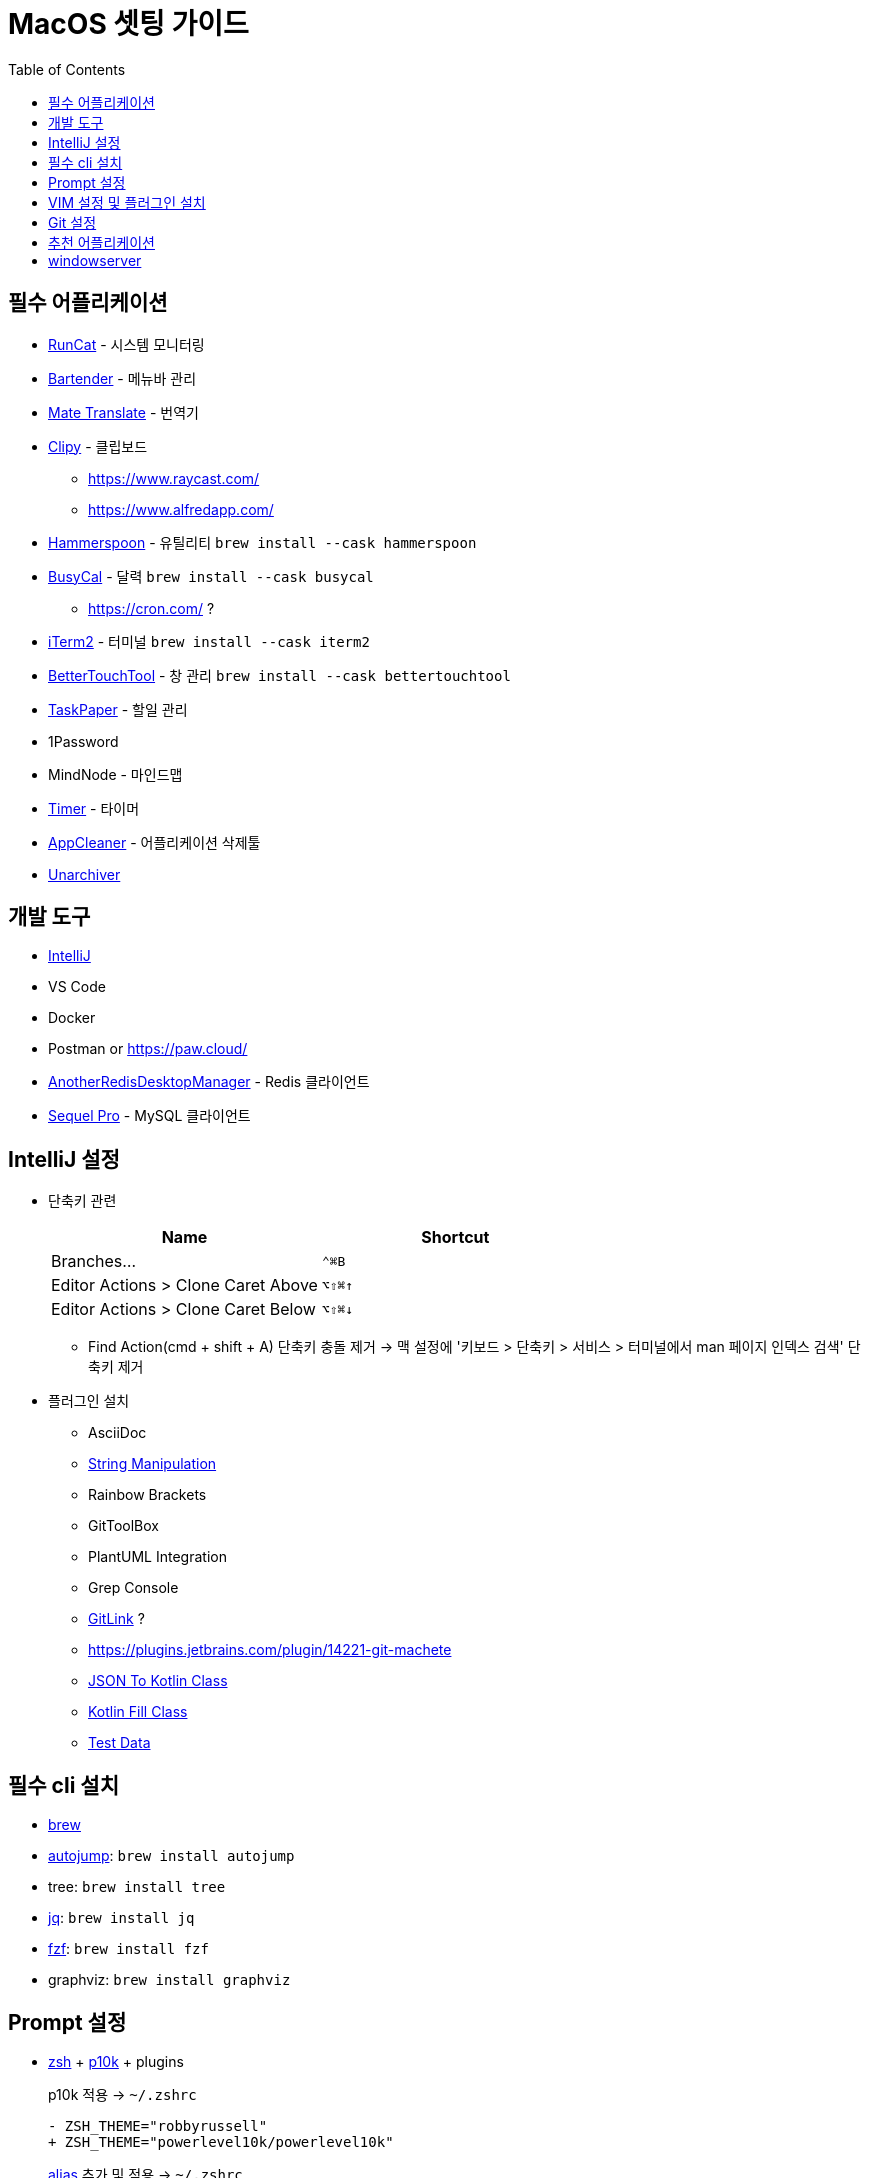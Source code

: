 = MacOS 셋팅 가이드
:toc:

== 필수 어플리케이션

* https://apps.apple.com/kr/app/runcat/id1429033973?mt=12[RunCat] - 시스템 모니터링
* https://www.macbartender.com/[Bartender] - 메뉴바 관리
* https://gikken.co/mate-translate/[Mate Translate] - 번역기
* https://github.com/Clipy/Clipy[Clipy] - 클립보드
** https://www.raycast.com/
** https://www.alfredapp.com/
* https://www.hammerspoon.org/[Hammerspoon] - 유틸리티 `brew install --cask hammerspoon`
* https://www.busymac.com/busycal/[BusyCal] - 달력 `brew install --cask busycal`
** https://cron.com/ ?
* https://iterm2.com/index.html[iTerm2] - 터미널 `brew install --cask iterm2`
* https://folivora.ai/[BetterTouchTool] - 창 관리 `brew install --cask bettertouchtool`
* https://www.taskpaper.com/[TaskPaper] - 할일 관리
* 1Password
* MindNode - 마인드맵
* https://github.com/michaelvillar/timer-app[Timer] - 타이머
* https://freemacsoft.net/appcleaner/[AppCleaner] - 어플리케이션 삭제툴
* https://theunarchiver.com/[Unarchiver]

== 개발 도구

* https://www.jetbrains.com/ko-kr/idea/[IntelliJ]
* VS Code
* Docker
* Postman or https://paw.cloud/
* https://github.com/qishibo/AnotherRedisDesktopManager[AnotherRedisDesktopManager] - Redis 클라이언트
* https://sequelpro.com/[Sequel Pro] - MySQL 클라이언트

== IntelliJ 설정

* 단축키 관련
+
|===
| Name | Shortcut

| Branches... 
| `⌃⌘B`

| Editor Actions > Clone Caret Above
| `⌥⇧⌘↑`

| Editor Actions > Clone Caret Below
| `⌥⇧⌘↓`

|===
** Find Action(cmd + shift + A) 단축키 충돌 제거 → 맥 설정에 '키보드 > 단축키 > 서비스 > 터미널에서 man 페이지 인덱스 검색' 단축키 제거
* 플러그인 설치
** AsciiDoc
** https://plugins.jetbrains.com/plugin/2162-string-manipulation[String Manipulation]
** Rainbow Brackets
** GitToolBox
** PlantUML Integration
** Grep Console
** https://plugins.jetbrains.com/plugin/8183-gitlink[GitLink] ?
** https://plugins.jetbrains.com/plugin/14221-git-machete
** https://plugins.jetbrains.com/plugin/9960-json-to-kotlin-class-jsontokotlinclass-[JSON To Kotlin Class]
** https://plugins.jetbrains.com/plugin/10942-kotlin-fill-class[Kotlin Fill Class]
** https://plugins.jetbrains.com/plugin/16873-test-data[Test Data]

== 필수 cli 설치

* https://brew.sh/index_ko[brew]
* https://github.com/wting/autojump[autojump]: `brew install autojump`
* tree: `brew install tree`
* https://stedolan.github.io/jq/download/[jq]: `brew install jq`
* https://github.com/junegunn/fzf[fzf]: `brew install fzf`
* graphviz: `brew install graphviz`

== Prompt 설정

* https://ohmyz.sh/#install[zsh] + https://github.com/romkatv/powerlevel10k[p10k] + plugins
+
[source, diff]
.p10k 적용 → `~/.zshrc`
----
- ZSH_THEME="robbyrussell"
+ ZSH_THEME="powerlevel10k/powerlevel10k"
----
+
[source, zsh]
.https://github.com/wicksome/TIL/blob/master/dotfiles/.alias.zsh[alias] 추가 및 적용 → `~/.zshrc`
----
source ~/.alias.zsh
----
+
[source, bash]
.plugin 설치
----
$ git clone https://github.com/zsh-users/zsh-completions ~/.oh-my-zsh/custom/plugins/zsh-completions
$ git clone https://github.com/zsh-users/zsh-autosuggestions ${ZSH_CUSTOM:-~/.oh-my-zsh/custom}/plugins/zsh-autosuggestions
$ git clone https://github.com/zsh-users/zsh-syntax-highlighting.git ${ZSH_CUSTOM:-~/.oh-my-zsh/custom}/plugins/zsh-syntax-highlighting
----
+
[source, diff]
.plugin 적용 → `~/.zshrc`
----
- plugins=(git)
+ plugins=(
+   git
+   iterm2
+   zsh-completions
+   zsh-syntax-highlighting
+   zsh-autosuggestions
+   autojump
+   fzf
+   docker
+   kubectl
+ )
----

== VIM 설정 및 플러그인 설치

. https://github.com/wicksome/TIL/blob/master/dotfiles/.vimrc[`~/.vimrc`] 파일 생성
. https://github.com/junegunn/vim-plug/[vim-plug] 설치
+
[source, bash]
----
$ brew isntall tmux # benmills/vimux 플러그인 때문에 설치함
$ mkdir -p ~/.vim/autoload
$ curl --insecure -fLo ~/.vim/autoload/plug.vim https://raw.github.com/junegunn/vim-plug/master/plug.vim
$ vim +PlugInstall +qall
----

== Git 설정

. ~/.gitconfig 추가
+
[source]
----
[user]
	useConfigOnly = true

[includeIf "gitdir:~/workspace/wicksome/"]
	path = ~/workspace/wicksome/.gitconfig

[includeIf "gitdir:~/workspace/flex-team/"]
	path = ~/workspace/flex-team/.gitconfig

[alias]
    lg1 = log --graph --abbrev-commit --decorate --date=format:'%y/%m/%d %H:%M' --format=format:'%C(bold blue)%h%C(reset) %C(dim blue)%ad%C(reset) %C(white)%s%C(reset) %C(dim white)- %an%C(reset)%C(bold yellow)%d%C(reset)' --all
----
. 개인/업무 디렉토리 분리
+
[source, bash]
----
$ mkdir -p ~/workspace/wicksome
$ mkdir -p ~/workspace/flex-team
----
. 디렉토리별 .gitconfig 파일 생성
+
[source]
.~/workspace/wicksome/.gitconfig
----
[user]
    name = yeongjun.kim
    email = opid911@gmail.com
[core]
    sshCommand = "ssh -i ~/.ssh/wicksome"
----
+
[source]
.~/workspace/flex-team/.gitconfig
----
[user]
    name = yeongjun.kim
    email = <work-email>
[core]
    sshCommand = "ssh -i ~/.ssh/<ssh-for-work>"
----


== 추천 어플리케이션

* https://github.com/keycastr/keycastr[Keycastr] - 키 입력 비쥬얼라이저 `brew install --cask keycastr`
* https://www.mowglii.com/itsycal/[Itsycal] - 심플 캘린더 위젯
* https://giphy.com/[GIPHY] - gif 도구
* asciinema
* tab
** https://contexts.co/
** https://alt-tab-macos.netlify.app/
* 스
** https://shottr.cc/

== windowserver

* https://ko.ihowto.tips/osx-apps-download-tutorials-tips-hacks-news/ce-este-windowserver-si-de-ce-consuma-multe-resurse-cpu-si-ram-pe-macos.html
* Acceeibity > Display > Reduce transparency 체크 해제
